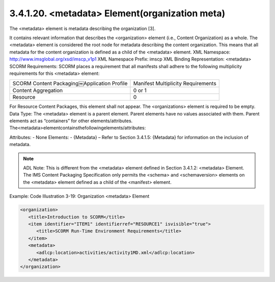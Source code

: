 .. _scorm_cam.organization_meta:

3.4.1.20. <metadata> Element(organization meta)
~~~~~~~~~~~~~~~~~~~~~~~~~~~~~~~~~~~~~~~~~~~~~~~~~~~~~~~~~~~~~~~~~~~~~~~~

The <metadata> element is metadata describing the organization [3]. 

It contains relevant information that describes the <organization> element (i.e., Content Organization) as a whole. The <metadata> element is considered the root node for metadata describing the content organization. This means that all metadata for the content organization is defined as a child of the <metadata> element.
XML Namespace: http://www.imsglobal.org/xsd/imscp_v1p1
XML Namespace Prefix: imscp
XML Binding Representation: <metadata>
SCORM Requirements: SCORM places a requirement that all manifests shall adhere to the following multiplicity requirements for this <metadata> element:

.. list-table::

    *   - SCORM Content Packaging￼Application Profile
        - Manifest Multiplicity Requirements

    *   - Content Aggregation
        - 0 or 1

    *   - Resource
        - 0


For Resource Content Packages, this element shall not appear. The <organizations> element is required to be empty.
Data Type: The <metadata> element is a parent element. Parent elements have no values associated with them. Parent elements act as “containers” for other elements/attributes. The<metadata>elementcontainsthefollowingelements/attributes:

Attributes:
- None Elements:
- {Metadata} – Refer to Section 3.4.1.5: {Metadata} for information on the inclusion of metadata.

.. note::
    ADL Note: This is different from the <metadata> element defined in Section 3.4.1.2: <metadata> Element. The IMS Content Packaging Specification only permits the <schema> and <schemaversion> elements on the <metadata> element defined as a child of the <manifest> element.

Example: Code Illustration 3-19: Organization <metadata> Element

.. code-block:: xml

    <organization>
       <title>Introduction to SCORM</title>
       <item identifier="ITEM1" identifierref="RESOURCE1" isvisible="true">
          <title>SCORM Run-Time Environment Requirements</title>
       </item>
       <metadata>
          <adlcp:location>activities/activity1MD.xml</adlcp:location>
       </metadata>
    </organization>
